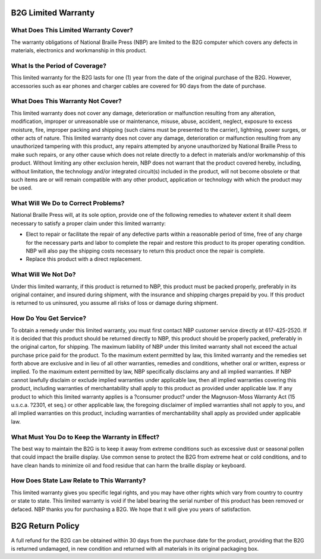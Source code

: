 B2G Limited Warranty
====================

What Does This Limited Warranty Cover?
--------------------------------------

The warranty obligations of National Braille Press (NBP) are limited to the B2G computer which covers any defects in materials, electronics and workmanship in this product. 

What Is the Period of Coverage?
-------------------------------

This limited warranty for the B2G lasts for one (1) year from the date of the original purchase of the B2G.  However, accessories such as ear phones and charger cables are covered for 90 days from the date of purchase.

What Does This Warranty Not Cover?
----------------------------------

This limited warranty does not cover any damage, deterioration or malfunction resulting from any alteration, modification, improper or unreasonable use or maintenance, misuse, abuse, accident, neglect, exposure to excess moisture, fire, improper packing and shipping (such claims must be presented to the carrier), lightning, power surges, or other acts of nature. This limited warranty does not cover any damage, deterioration or malfunction resulting from any unauthorized tampering with this product, any repairs attempted by anyone unauthorized by National Braille Press to make such repairs, or any other cause which does not relate directly to a defect in materials and/or workmanship of this product. 
Without limiting any other exclusion herein, NBP does not warrant that the product covered hereby, including, without limitation, the technology and/or integrated circuit(s) included in the product, will not become obsolete or that such items are or will remain compatible with any other product, application or technology with which the product may be used. 

What Will We Do to Correct Problems?
------------------------------------

National Braille Press will, at its sole option, provide one of the following remedies to whatever extent it shall deem necessary to satisfy a proper claim under this limited warranty: 

* Elect to repair or facilitate the repair of any defective parts within a reasonable period of time, free of any charge for the necessary parts and labor to complete the repair and restore this product to its proper operating condition. NBP will also pay the shipping costs necessary to return this product once the repair is complete. 

* Replace this product with a direct replacement.

What Will We Not Do?
--------------------

Under this limited warranty, if this product is returned to NBP, this product must be packed properly, preferably in its original container, and insured during shipment, with the insurance and shipping charges prepaid by you. If this product is returned to us uninsured, you assume all risks of loss or damage during shipment. 

How Do You Get Service?
-----------------------

To obtain a remedy under this limited warranty, you must first contact NBP customer service directly at 617-425-2520. If it is decided that this product should be returned directly to NBP, this product should be properly packed, preferably in the original carton, for shipping. The maximum liability of NBP under this limited warranty shall not exceed the actual purchase price paid for the product. To the maximum extent permitted by law, this limited warranty and the remedies set forth above are exclusive and in lieu of all other warranties, remedies and conditions, whether oral or written, express or implied. To the maximum extent permitted by law, NBP specifically disclaims any and all implied warranties.    If NBP cannot lawfully disclaim or exclude implied warranties under applicable law, then all implied warranties covering this product, including warranties of merchantability shall apply to this product as provided under applicable law. If any product to which this limited warranty applies is a ?consumer product? under the Magnuson-Moss Warranty Act (15 u.s.c.a. ?2301, et seq.) or other applicable law, the foregoing disclaimer of implied warranties shall not apply to you, and all implied warranties on this product, including warranties of merchantability shall apply as provided under applicable law. 

What Must You Do to Keep the Warranty in Effect?
------------------------------------------------

The best way to maintain the B2G is to keep it away from extreme conditions such as excessive dust or seasonal pollen that could impact the braille display. Use common sense to protect the B2G from extreme heat or cold conditions, and to have clean hands to minimize oil and food residue that can harm the braille display or keyboard. 

How Does State Law Relate to This Warranty?
-------------------------------------------

This limited warranty gives you specific legal rights, and you may have other rights which vary from country to country or state to state. This limited warranty is void if the label bearing the serial number of this product has been removed or defaced. NBP thanks you for purchasing a B2G. We hope that it will give you years of satisfaction. 

B2G Return Policy
=================

A full refund for the B2G can be obtained within 30 days from the purchase date for the product, providing that the B2G is returned undamaged, in new condition and returned with all materials in its original packaging box. 

